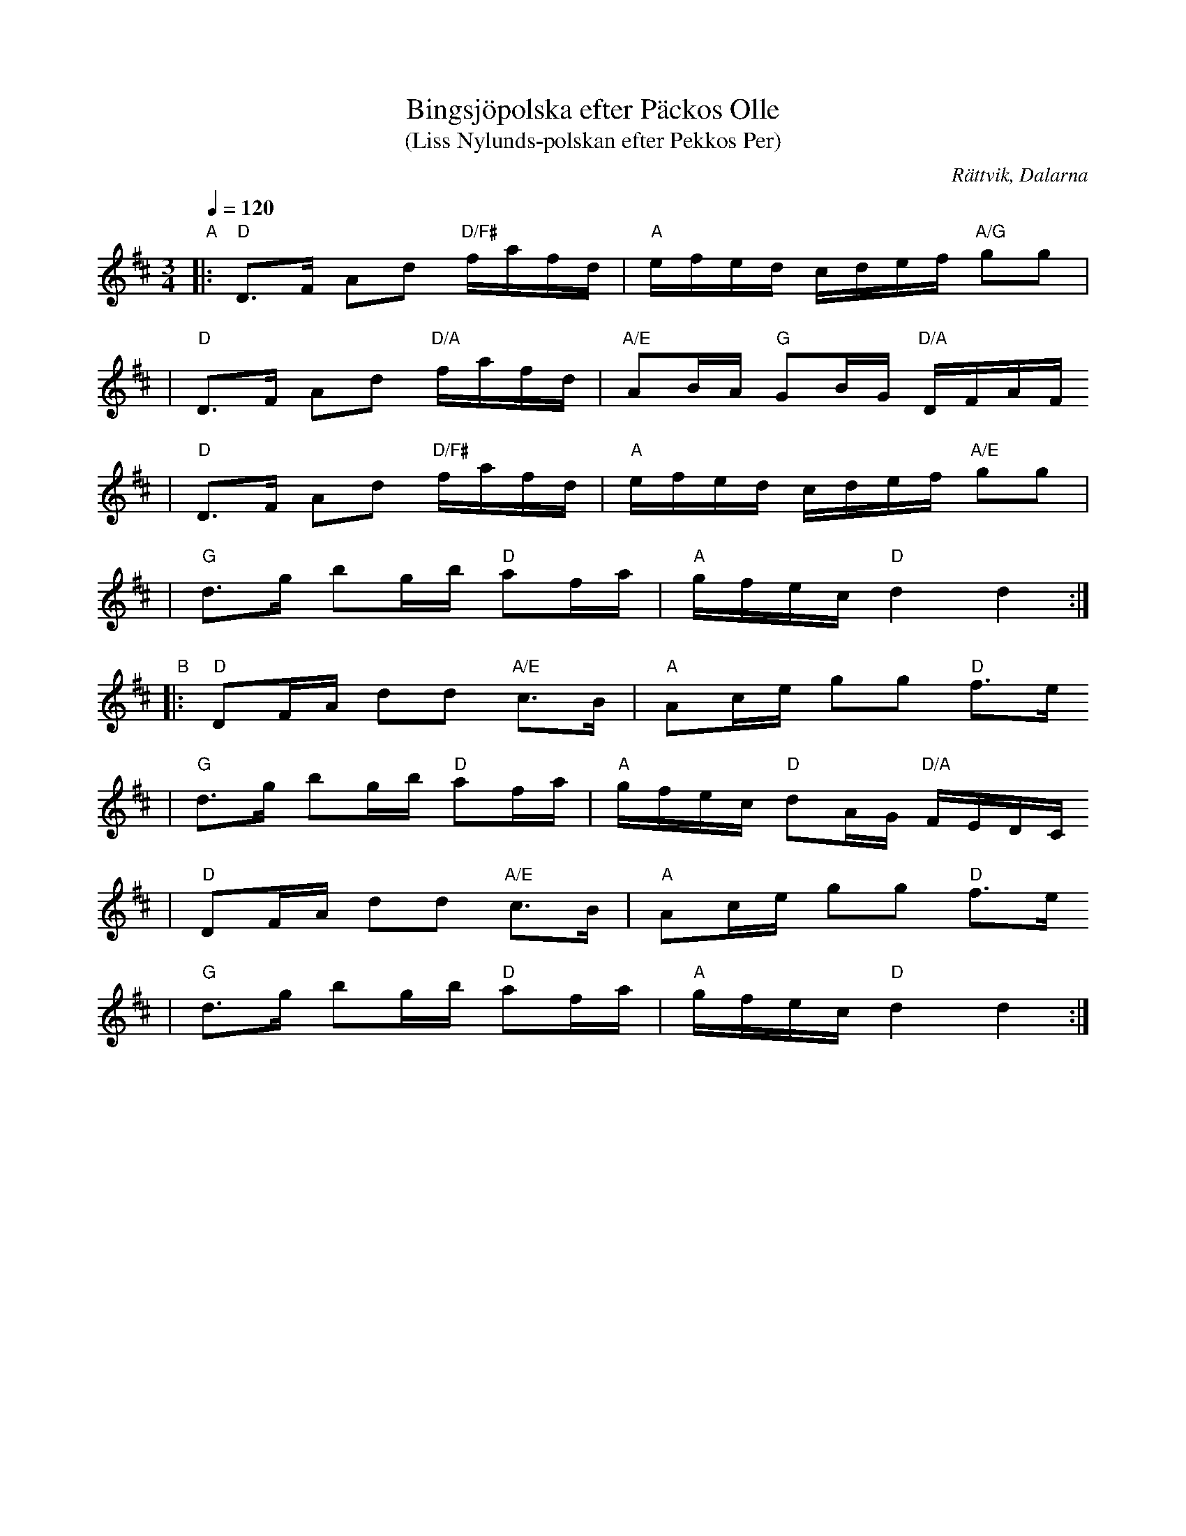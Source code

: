 %%abc-charset utf-8

X:1
T:Bingsjöpolska efter Päckos Olle
T:(Liss Nylunds-polskan efter Pekkos Per)
R:Polska
O:Rättvik, Dalarna
S:Päckos Olle
S:Pekkos Per
Z:2003 Brian Wilson <Brian.Wilson@alumni.brown.edu>
D:from Bockfot! Pers Hans, Björn Stobi
N:John Chambers abc collection
M:3/4
L:1/16
Q:1/4=120
K:D
"A"
|: "D"D3F A2d2 "D/F#"fafd | "A"efed cdef "A/G"g2g2 |
|  "D"D3F A2d2 "D/A"fafd | "A/E"A2BA "G"G2BG "D/A"DFAF
|  "D"D3F A2d2 "D/F#"fafd | "A"efed cdef "A/E"g2g2 |
|  "G"d3g b2gb "D"a2fa | "A"gfec "D"d4 d4 :|
"B"
|: "D"D2FA d2d2 "A/E"c3B | "A"A2ce g2g2 "D"f3e
|  "G"d3g b2gb "D"a2fa | "A"gfec "D"d2AG "D/A"FEDC
|  "D"D2FA d2d2 "A/E"c3B | "A"A2ce g2g2 "D"f3e
|  "G"d3g b2gb "D"a2fa | "A"gfec "D"d4 d4 :|

